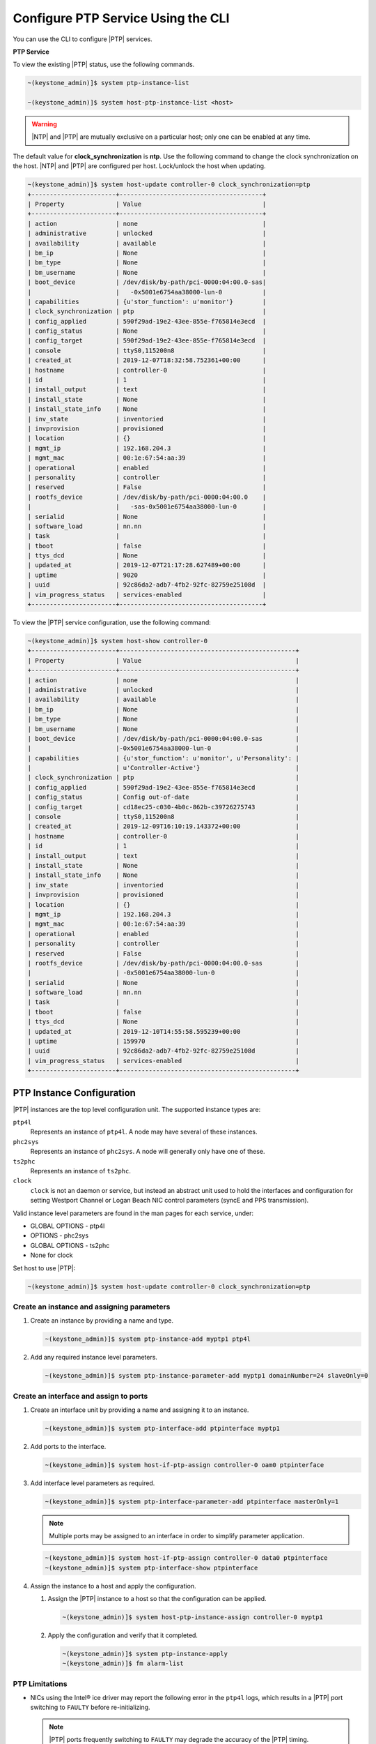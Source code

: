 
.. cyw1552673027689
.. _configuring-ptp-service-using-the-cli:

===================================
Configure PTP Service Using the CLI
===================================

You can use the CLI to configure |PTP| services.

.. xbooklink For more information, see |node-doc|: `Host Inventory <hosts-tab>`.

**PTP Service**

To view the existing |PTP| status, use the following commands.

.. code-block:: none

    ~(keystone_admin)]$ system ptp-instance-list

    ~(keystone_admin)]$ system host-ptp-instance-list <host>

.. warning::
    |NTP| and |PTP| are mutually exclusive on a particular host; only one can be
    enabled at any time.

The default value for **clock_synchronization** is **ntp**. Use the
following command to change the clock synchronization on the host. |NTP|
and |PTP| are configured per host. Lock/unlock the host when updating.

.. code-block:: none

    ~(keystone_admin)]$ system host-update controller-0 clock_synchronization=ptp
    +-----------------------+---------------------------------------+
    | Property              | Value                                 |
    +-----------------------+---------------------------------------+
    | action                | none                                  |
    | administrative        | unlocked                              |
    | availability          | available                             |
    | bm_ip                 | None                                  |
    | bm_type               | None                                  |
    | bm_username           | None                                  |
    | boot_device           | /dev/disk/by-path/pci-0000:04:00.0-sas|
    |                       |   -0x5001e6754aa38000-lun-0           |
    | capabilities          | {u'stor_function': u'monitor'}        |
    | clock_synchronization | ptp                                   |
    | config_applied        | 590f29ad-19e2-43ee-855e-f765814e3ecd  |
    | config_status         | None                                  |
    | config_target         | 590f29ad-19e2-43ee-855e-f765814e3ecd  |
    | console               | ttyS0,115200n8                        |
    | created_at            | 2019-12-07T18:32:58.752361+00:00      |
    | hostname              | controller-0                          |
    | id                    | 1                                     |
    | install_output        | text                                  |
    | install_state         | None                                  |
    | install_state_info    | None                                  |
    | inv_state             | inventoried                           |
    | invprovision          | provisioned                           |
    | location              | {}                                    |
    | mgmt_ip               | 192.168.204.3                         |
    | mgmt_mac              | 00:1e:67:54:aa:39                     |
    | operational           | enabled                               |
    | personality           | controller                            |
    | reserved              | False                                 |
    | rootfs_device         | /dev/disk/by-path/pci-0000:04:00.0    |
    |                       |   -sas-0x5001e6754aa38000-lun-0       |
    | serialid              | None                                  |
    | software_load         | nn.nn                                 |
    | task                  |                                       |
    | tboot                 | false                                 |
    | ttys_dcd              | None                                  |
    | updated_at            | 2019-12-07T21:17:28.627489+00:00      |
    | uptime                | 9020                                  |
    | uuid                  | 92c86da2-adb7-4fb2-92fc-82759e25108d  |
    | vim_progress_status   | services-enabled                      |
    +-----------------------+---------------------------------------+

To view the |PTP| service configuration, use the following command:

.. code-block:: none

    ~(keystone_admin)]$ system host-show controller-0
    +-----------------------+------------------------------------------------+
    | Property              | Value                                          |
    +-----------------------+------------------------------------------------+
    | action                | none                                           |
    | administrative        | unlocked                                       |
    | availability          | available                                      |
    | bm_ip                 | None                                           |
    | bm_type               | None                                           |
    | bm_username           | None                                           |
    | boot_device           | /dev/disk/by-path/pci-0000:04:00.0-sas         |
    |                       |-0x5001e6754aa38000-lun-0                       |
    | capabilities          | {u'stor_function': u'monitor', u'Personality': |
    |                       | u'Controller-Active'}                          |
    | clock_synchronization | ptp                                            |
    | config_applied        | 590f29ad-19e2-43ee-855e-f765814e3ecd           |
    | config_status         | Config out-of-date                             |
    | config_target         | cd18ec25-c030-4b0c-862b-c39726275743           |
    | console               | ttyS0,115200n8                                 |
    | created_at            | 2019-12-09T16:10:19.143372+00:00               |
    | hostname              | controller-0                                   |
    | id                    | 1                                              |
    | install_output        | text                                           |
    | install_state         | None                                           |
    | install_state_info    | None                                           |
    | inv_state             | inventoried                                    |
    | invprovision          | provisioned                                    |
    | location              | {}                                             |
    | mgmt_ip               | 192.168.204.3                                  |
    | mgmt_mac              | 00:1e:67:54:aa:39                              |
    | operational           | enabled                                        |
    | personality           | controller                                     |
    | reserved              | False                                          |
    | rootfs_device         | /dev/disk/by-path/pci-0000:04:00.0-sas         |
    |                       | -0x5001e6754aa38000-lun-0                      |
    | serialid              | None                                           |
    | software_load         | nn.nn                                          |
    | task                  |                                                |
    | tboot                 | false                                          |
    | ttys_dcd              | None                                           |
    | updated_at            | 2019-12-10T14:55:58.595239+00:00               |
    | uptime                | 159970                                         |
    | uuid                  | 92c86da2-adb7-4fb2-92fc-82759e25108d           |
    | vim_progress_status   | services-enabled                               |
    +-----------------------+------------------------------------------------+


.. _configuring-ptp-service-using-the-cli-ul-srp-rnn-3jb:

PTP Instance Configuration
==========================

|PTP| instances are the top level configuration unit. The supported instance
types are:

``ptp4l``
    Represents an instance of ``ptp4l``. A node may have several of these
    instances.

``phc2sys``
    Represents an instance of ``phc2sys``. A node will generally only have one
    of these.

``ts2phc``
    Represents an instance of ``ts2phc``.

``clock``
    ``clock`` is not an daemon or service, but instead an abstract unit used to
    hold the interfaces and configuration for setting Westport Channel
    or Logan Beach NIC control parameters (syncE and PPS transmission).

Valid instance level parameters are found in the man pages for each service,
under:

* GLOBAL OPTIONS - ptp4l

* OPTIONS - phc2sys

* GLOBAL OPTIONS - ts2phc

* None for clock


Set host to use |PTP|:

.. code-block::

    ~(keystone_admin)]$ system host-update controller-0 clock_synchronization=ptp

Create an instance and assigning parameters
-------------------------------------------

#. Create an instance by providing a name and type.

   .. code-block::

      ~(keystone_admin)]$ system ptp-instance-add myptp1 ptp4l

#. Add any required instance level parameters.

   .. code-block::

      ~(keystone_admin)]$ system ptp-instance-parameter-add myptp1 domainNumber=24 slaveOnly=0

Create an interface and assign to ports
---------------------------------------

#. Create an interface unit by providing a name and assigning it to an instance.

   .. code-block::

      ~(keystone_admin)]$ system ptp-interface-add ptpinterface myptp1

#. Add ports to the interface.

   .. code-block::

      ~(keystone_admin)]$ system host-if-ptp-assign controller-0 oam0 ptpinterface

#. Add interface level parameters as required.

   .. code-block::

      ~(keystone_admin)]$ system ptp-interface-parameter-add ptpinterface masterOnly=1

   .. note::

      Multiple ports may be assigned to an interface in order to simplify
      parameter application.

   .. code-block::

      ~(keystone_admin)]$ system host-if-ptp-assign controller-0 data0 ptpinterface
      ~(keystone_admin)]$ system ptp-interface-show ptpinterface


#. Assign the instance to a host and apply the configuration.

   #. Assign the |PTP| instance to a host so that the configuration can be
      applied.

      .. code-block::

         ~(keystone_admin)]$ system host-ptp-instance-assign controller-0 myptp1

   #. Apply the configuration and verify that it completed.

      .. code-block::

         ~(keystone_admin)]$ system ptp-instance-apply
         ~(keystone_admin)]$ fm alarm-list


PTP Limitations
---------------


* NICs using the Intel® ice driver may report the following error in the
  ``ptp4l`` logs, which results in a |PTP| port switching to ``FAULTY`` before
  re-initializing.

  .. note::
 
     |PTP| ports frequently switching to ``FAULTY`` may degrade the accuracy of
     the |PTP| timing.
  
  .. code-block:: none
  
      ptp4l[80330.489]: timed out while polling for tx timestamp
      ptp4l[80330.489]: increasing tx_timestamp_timeout may correct this issue, but it is likely caused by a driver bug
  
  .. note::

      This is due to a limitation with the Intel® ice driver as the driver
      cannot guarantee the time interval to return the timestamp to the
      ``ptp4l`` user space process which results in the occasional timeout
      error message.

  **Workaround**: The workaround recommended by Intel is to increase the
  ``tx_timestamp_timeout`` parameter in the ``ptp4l`` config. The increased
  timeout value gives more time for the ice driver to provide the timestamp to
  the ``ptp4l`` user space process. Timeout values of 50ms and 700ms have been
  validated. However, the user can use a different value if it is more suitable
  for their system.

  .. code-block:: none
 
     ~(keystone_admin)]$ system ptp-instance-parameter-add <instance_name> tx_timestamp_timeout=700
     ~(keystone_admin)]$ system ptp-instance-apply

  .. note::

     The ``ptp4l`` timeout error log may also be caused by other underlying
     issues, such as NIC port instability. Therefore, it is recommended to
     confirm the NIC port is stable before adjusting the timeout values.

.. begin-silicom-ptp-limitations

* Silicom and Intel based Time Sync NICs may not be deployed on the same system
  due to conflicting time sync services and operations.

  |PTP| configuration for Silicom TimeSync (STS) cards is handled separately
  from |prod| host |PTP| configuration and may result in configuration
  conflicts if both are used at the same time.

  The sts-silicom application provides a dedicated ``phc2sys`` instance which
  synchronizes the local system clock to the Silicom TimeSync (STS) card. Users
  should ensure that ``phc2sys`` is not configured via |prod| |PTP| Host
  Configuration when the sts-silicom application is in use.

  Additionally, if |prod| |PTP| Host Configuration is being used in parallel
  for non-STS NICs, users should ensure that all ``ptp4l`` instances do not use
  conflicting ``domainNumber`` values.

* When the Silicom TimeSync (STS) card is configured in timing mode using the
  sts-silicom application, the card goes through an initialization process on
  application apply and server reboots. The ports will bounce up and down
  several times during the initialization process, causing network traffic
  disruption. Therefore, configuring the platform networks on the Silicom
  TimeSync (STS) card is not supported since it will cause platform
  instability.

.. end-silicom-ptp-limitations
